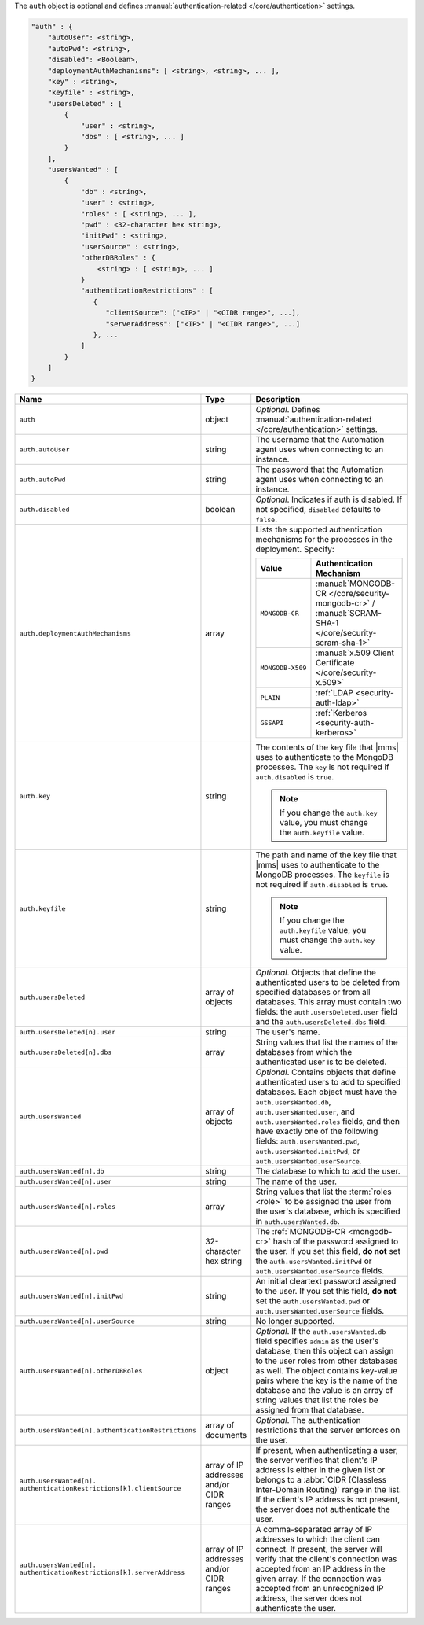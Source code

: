 The ``auth`` object is optional and defines :manual:`authentication-related 
</core/authentication>` settings.

.. code-block:: json

   "auth" : {
       "autoUser": <string>,
       "autoPwd": <string>,
       "disabled": <Boolean>,
       "deploymentAuthMechanisms": [ <string>, <string>, ... ],
       "key" : <string>,
       "keyfile" : <string>,
       "usersDeleted" : [
           {
               "user" : <string>,
               "dbs" : [ <string>, ... ]
           }
       ],
       "usersWanted" : [
           {
               "db" : <string>,
               "user" : <string>,
               "roles" : [ <string>, ... ],
               "pwd" : <32-character hex string>,
               "initPwd" : <string>,
               "userSource" : <string>,
               "otherDBRoles" : {
                   <string> : [ <string>, ... ]
               }
               "authenticationRestrictions" : [
                  {
                     "clientSource": ["<IP>" | "<CIDR range>", ...],
                     "serverAddress": ["<IP>" | "<CIDR range>", ...]
                  }, ...
               ]    
           }
       ]
   }

.. list-table::
   :widths: 30 10 80
   :header-rows: 1
   :class: table-large

   * - Name
     - Type
     - Description

   * - ``auth``
     - object
     - *Optional*. Defines :manual:`authentication-related </core/authentication>` settings.

   * - ``auth.autoUser``
     - string
     - The username that the Automation agent uses when connecting to
       an instance.

   * - ``auth.autoPwd``
     - string
     - The password that the Automation agent uses when connecting to
       an instance.

   * - ``auth.disabled``
     - boolean
     - *Optional*. Indicates if auth is disabled. If not specified,
       ``disabled`` defaults to ``false``.

   * - ``auth.deploymentAuthMechanisms``
     - array
     - Lists the supported authentication mechanisms for the processes in the
       deployment. Specify:

       .. list-table::
          :widths: 30 70
          :header-rows: 1
      
          * - Value
            - Authentication Mechanism
          
          * - ``MONGODB-CR``
            - :manual:`MONGODB-CR </core/security-mongodb-cr>` / 
              :manual:`SCRAM-SHA-1 </core/security-scram-sha-1>`
          
          * - ``MONGODB-X509``
            - :manual:`x.509 Client Certificate </core/security-x.509>`
          
          * - ``PLAIN``
            - :ref:`LDAP <security-auth-ldap>`
          
          * - ``GSSAPI``
            - :ref:`Kerberos <security-auth-kerberos>`

   * - ``auth.key``
     - string
     - The contents of the key file that |mms| uses to authenticate to the
       MongoDB processes. The ``key`` is not required if ``auth.disabled`` is
       ``true``.

       .. note:: 
          If you change the ``auth.key`` value, you must change the
          ``auth.keyfile`` value.

   * - ``auth.keyfile``
     - string
     - The path and name of the key file that |mms| uses to authenticate to
       the MongoDB processes. The ``keyfile`` is not required if ``auth.disabled``
       is ``true``.

       .. note:: 
          If you change the ``auth.keyfile`` value, you must change the
          ``auth.key`` value.

   * - ``auth.usersDeleted``
     - array of objects
     - *Optional*. Objects that define the authenticated users to be
       deleted from specified databases or from all databases. This array
       must contain two fields: the ``auth.usersDeleted.user`` field
       and the ``auth.usersDeleted.dbs`` field.

   * - ``auth.usersDeleted[n].user``
     - string
     - The user's name.

   * - ``auth.usersDeleted[n].dbs``
     - array
     - String values that list the names of the databases from which the
       authenticated user is to be deleted.

   * - ``auth.usersWanted``
     - array of objects
     - *Optional*. Contains objects that define authenticated users to
       add to specified databases. Each object must have the
       ``auth.usersWanted.db``, ``auth.usersWanted.user``, and
       ``auth.usersWanted.roles`` fields, and then have exactly one
       of the following fields: ``auth.usersWanted.pwd``,
       ``auth.usersWanted.initPwd``, or
       ``auth.usersWanted.userSource``.

   * - ``auth.usersWanted[n].db``
     - string
     - The database to which to add the user.

   * - ``auth.usersWanted[n].user``
     - string
     - The name of the user.

   * - ``auth.usersWanted[n].roles``
     - array
     - String values that list the :term:`roles <role>` to be assigned the
       user from the user's database, which is specified in ``auth.usersWanted.db``.

   * - ``auth.usersWanted[n].pwd``
     - 32-character hex string
     - The :ref:`MONGODB-CR <mongodb-cr>` hash of the password
       assigned to the user. If you set this field, **do not** set the
       ``auth.usersWanted.initPwd`` or
       ``auth.usersWanted.userSource`` fields.

   * - ``auth.usersWanted[n].initPwd``
     - string
     - An initial cleartext password assigned to the user. If you set this
       field, **do not** set the ``auth.usersWanted.pwd`` or
       ``auth.usersWanted.userSource`` fields.

   * - ``auth.usersWanted[n].userSource``
     - string
     - No longer supported.

   * - ``auth.usersWanted[n].otherDBRoles``
     - object
     - *Optional*. If the ``auth.usersWanted.db`` field specifies
       ``admin`` as the user's database, then this object can assign to
       the user roles from other databases as well. The object contains
       key-value pairs where the key is the name of the database and the
       value is an array of string values that list the roles be assigned
       from that database.

   * - ``auth.usersWanted[n].authenticationRestrictions``
     - array of documents
     - *Optional*. The authentication restrictions that the server enforces
       on the user.

       .. only:: onprem

           *New in version 3.6.1.*

       .. include:: /includes/warning-inheriting-incompatible-auths.rst

   * - ``auth.usersWanted[n].
       authenticationRestrictions[k].clientSource``
     - array of IP addresses and/or CIDR ranges
     - If present, when authenticating a user, the server verifies that
       client's IP address is either in the given list or belongs to a 
       :abbr:`CIDR (Classless Inter-Domain Routing)` range in the list. 
       If the client's IP address is not present, the server does not
       authenticate the user.

   * - ``auth.usersWanted[n].
       authenticationRestrictions[k].serverAddress``
     - array of IP addresses and/or CIDR ranges
     - A comma-separated array of IP addresses to which the client can connect. If present,
       the server will verify that the client's connection was accepted
       from an IP address in the given array. If the connection was accepted
       from an unrecognized IP address, the server does not authenticate
       the user.
       
       
       
       
        
